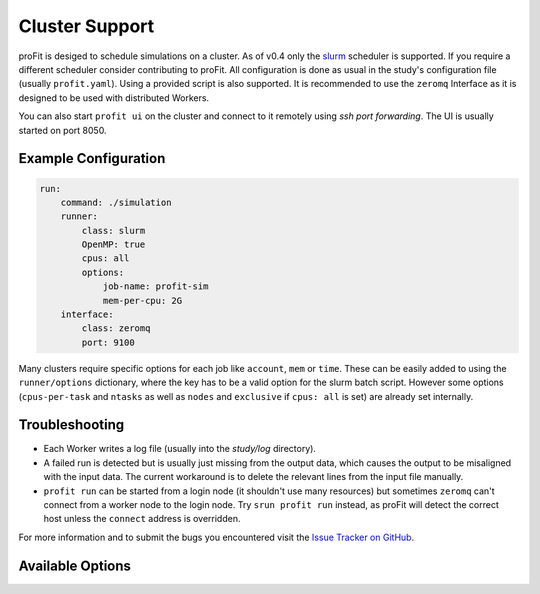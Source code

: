 Cluster Support
===============

proFit is desiged to schedule simulations on a cluster. As of v0.4 only the `slurm <slurm.schedmd.com>`_ scheduler is
supported. If you require a different scheduler consider contributing to proFit. All configuration is done as usual in
the study's configuration file (usually ``profit.yaml``). Using a provided script is also supported.
It is recommended to use the ``zeromq`` Interface as it is designed to be used with distributed Workers.

You can also start ``profit ui`` on the cluster and connect to it remotely using *ssh port forwarding*. The UI is
usually started on port 8050.

Example Configuration
---------------------

.. code-block:: yaml

    run:
        command: ./simulation
        runner:
            class: slurm
            OpenMP: true
            cpus: all
            options:
                job-name: profit-sim
                mem-per-cpu: 2G
        interface:
            class: zeromq
            port: 9100

Many clusters require specific options for each job like ``account``, ``mem`` or ``time``. These can be easily added to
using the ``runner/options`` dictionary, where the key has to be a valid option for the slurm batch script. However some
options (``cpus-per-task`` and ``ntasks`` as well as ``nodes`` and ``exclusive`` if ``cpus: all`` is set) are already
set internally.

Troubleshooting
---------------

- Each Worker writes a log file (usually into the `study/log` directory).
- A failed run is detected but is usually just missing from the output data, which causes the output to be misaligned
  with the input data. The current workaround is to delete the relevant lines from the input file manually.
- ``profit run`` can be started from a login node (it shouldn't use many resources) but sometimes ``zeromq`` can't
  connect from a worker node to the login node. Try ``srun profit run`` instead, as proFit will detect the correct host
  unless the ``connect`` address is overridden.

For more information and to submit the bugs you encountered visit the
`Issue Tracker on GitHub <https://github.com/redmod-team/profit/issues>`_.

Available Options
-----------------

.. autoraw:: profit.run.slurm.SlurmRunner.handle_config

.. autoraw:: profit.run.zeromq.ZeroMQRunnerInterface.handle_config
